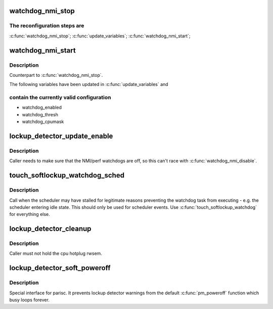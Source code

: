 .. -*- coding: utf-8; mode: rst -*-
.. src-file: kernel/watchdog.c

.. _`watchdog_nmi_stop`:

watchdog_nmi_stop
=================

.. c:function:: void watchdog_nmi_stop( void)

    Stop the watchdog for reconfiguration

    :param  void:
        no arguments

.. _`watchdog_nmi_stop.the-reconfiguration-steps-are`:

The reconfiguration steps are
-----------------------------

\ :c:func:`watchdog_nmi_stop`\ ;
\ :c:func:`update_variables`\ ;
\ :c:func:`watchdog_nmi_start`\ ;

.. _`watchdog_nmi_start`:

watchdog_nmi_start
==================

.. c:function:: void watchdog_nmi_start( void)

    Start the watchdog after reconfiguration

    :param  void:
        no arguments

.. _`watchdog_nmi_start.description`:

Description
-----------

Counterpart to \ :c:func:`watchdog_nmi_stop`\ .

The following variables have been updated in \ :c:func:`update_variables`\  and

.. _`watchdog_nmi_start.contain-the-currently-valid-configuration`:

contain the currently valid configuration
-----------------------------------------

- watchdog_enabled
- watchdog_thresh
- watchdog_cpumask

.. _`lockup_detector_update_enable`:

lockup_detector_update_enable
=============================

.. c:function:: void lockup_detector_update_enable( void)

    Update the sysctl enable bit

    :param  void:
        no arguments

.. _`lockup_detector_update_enable.description`:

Description
-----------

Caller needs to make sure that the NMI/perf watchdogs are off, so this
can't race with \ :c:func:`watchdog_nmi_disable`\ .

.. _`touch_softlockup_watchdog_sched`:

touch_softlockup_watchdog_sched
===============================

.. c:function:: void touch_softlockup_watchdog_sched( void)

    touch watchdog on scheduler stalls

    :param  void:
        no arguments

.. _`touch_softlockup_watchdog_sched.description`:

Description
-----------

Call when the scheduler may have stalled for legitimate reasons
preventing the watchdog task from executing - e.g. the scheduler
entering idle state.  This should only be used for scheduler events.
Use \ :c:func:`touch_softlockup_watchdog`\  for everything else.

.. _`lockup_detector_cleanup`:

lockup_detector_cleanup
=======================

.. c:function:: void lockup_detector_cleanup( void)

    Cleanup after cpu hotplug or sysctl changes

    :param  void:
        no arguments

.. _`lockup_detector_cleanup.description`:

Description
-----------

Caller must not hold the cpu hotplug rwsem.

.. _`lockup_detector_soft_poweroff`:

lockup_detector_soft_poweroff
=============================

.. c:function:: void lockup_detector_soft_poweroff( void)

    Interface to stop lockup detector(s)

    :param  void:
        no arguments

.. _`lockup_detector_soft_poweroff.description`:

Description
-----------

Special interface for parisc. It prevents lockup detector warnings from
the default \ :c:func:`pm_poweroff`\  function which busy loops forever.

.. This file was automatic generated / don't edit.


